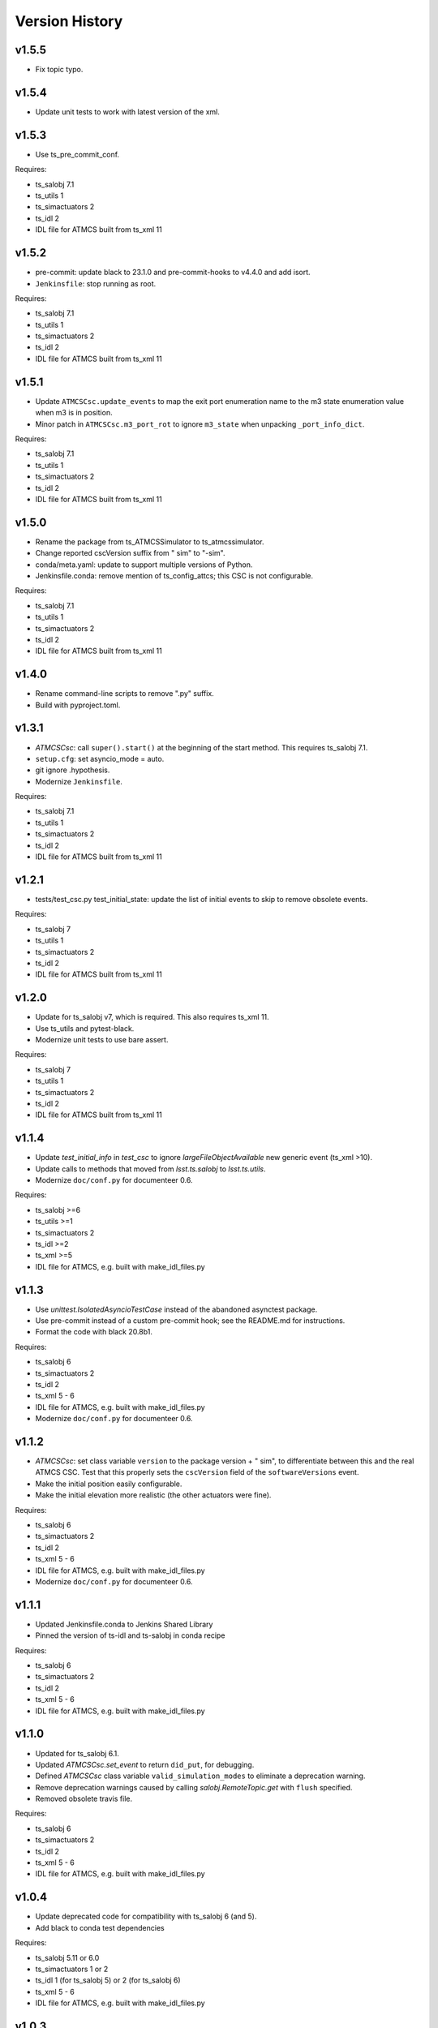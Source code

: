 .. py:currentmodule:: lsst.ts.

.. _lsst.ts.atmcssimulator.version_history:

###############
Version History
###############

v1.5.5
------

* Fix topic typo.

v1.5.4
------

* Update unit tests to work with latest version of the xml.

v1.5.3
------

* Use ts_pre_commit_conf.

Requires:

* ts_salobj 7.1
* ts_utils 1
* ts_simactuators 2
* ts_idl 2
* IDL file for ATMCS built from ts_xml 11

v1.5.2
------

* pre-commit: update black to 23.1.0 and pre-commit-hooks to v4.4.0 and add isort.
* ``Jenkinsfile``: stop running as root.

Requires:

* ts_salobj 7.1
* ts_utils 1
* ts_simactuators 2
* ts_idl 2
* IDL file for ATMCS built from ts_xml 11

v1.5.1
------

* Update ``ATMCSCsc.update_events`` to map the exit port enumeration name to the m3 state enumeration value when m3 is in position.
* Minor patch in ``ATMCSCsc.m3_port_rot`` to ignore ``m3_state`` when unpacking ``_port_info_dict``.

Requires:

* ts_salobj 7.1
* ts_utils 1
* ts_simactuators 2
* ts_idl 2
* IDL file for ATMCS built from ts_xml 11

v1.5.0
------

* Rename the package from ts_ATMCSSimulator to ts_atmcssimulator.
* Change reported cscVersion suffix from " sim" to "-sim".
* conda/meta.yaml: update to support multiple versions of Python.
* Jenkinsfile.conda: remove mention of ts_config_attcs; this CSC is not configurable.

Requires:

* ts_salobj 7.1
* ts_utils 1
* ts_simactuators 2
* ts_idl 2
* IDL file for ATMCS built from ts_xml 11

v1.4.0
------

* Rename command-line scripts to remove ".py" suffix.
* Build with pyproject.toml.

v1.3.1
------

* `ATMCSCsc`: call ``super().start()`` at the beginning of the start method.
  This requires ts_salobj 7.1.
* ``setup.cfg``: set asyncio_mode = auto.
* git ignore .hypothesis.
* Modernize ``Jenkinsfile``.

Requires:

* ts_salobj 7.1
* ts_utils 1
* ts_simactuators 2
* ts_idl 2
* IDL file for ATMCS built from ts_xml 11

v1.2.1
------

* tests/test_csc.py test_initial_state: update the list of initial events to skip to remove obsolete events.

Requires:

* ts_salobj 7
* ts_utils 1
* ts_simactuators 2
* ts_idl 2
* IDL file for ATMCS built from ts_xml 11

v1.2.0
------

* Update for ts_salobj v7, which is required.
  This also requires ts_xml 11.
* Use ts_utils and pytest-black.
* Modernize unit tests to use bare assert.

Requires:

* ts_salobj 7
* ts_utils 1
* ts_simactuators 2
* ts_idl 2
* IDL file for ATMCS built from ts_xml 11

v1.1.4
------

* Update `test_initial_info` in `test_csc` to ignore `largeFileObjectAvailable` new generic event (ts_xml >10).
* Update calls to methods that moved from `lsst.ts.salobj` to `lsst.ts.utils`.
* Modernize ``doc/conf.py`` for documenteer 0.6.

Requires:

* ts_salobj >=6
* ts_utils >=1
* ts_simactuators 2
* ts_idl >=2
* ts_xml >=5
* IDL file for ATMCS, e.g. built with make_idl_files.py

v1.1.3
------

* Use `unittest.IsolatedAsyncioTestCase` instead of the abandoned asynctest package.
* Use pre-commit instead of a custom pre-commit hook; see the README.md for instructions.
* Format the code with black 20.8b1.

Requires:

* ts_salobj 6
* ts_simactuators 2
* ts_idl 2
* ts_xml 5 - 6
* IDL file for ATMCS, e.g. built with make_idl_files.py
* Modernize ``doc/conf.py`` for documenteer 0.6.

v1.1.2
------

* `ATMCSCsc`: set class variable ``version`` to the package version + " sim", to differentiate between this and the real ATMCS CSC.
  Test that this properly sets the ``cscVersion`` field of the ``softwareVersions`` event.
* Make the initial position easily configurable.
* Make the initial elevation more realistic (the other actuators were fine).

Requires:

* ts_salobj 6
* ts_simactuators 2
* ts_idl 2
* ts_xml 5 - 6
* IDL file for ATMCS, e.g. built with make_idl_files.py
* Modernize ``doc/conf.py`` for documenteer 0.6.

v1.1.1
------

* Updated Jenkinsfile.conda to Jenkins Shared Library
* Pinned the version of ts-idl and ts-salobj in conda recipe

Requires:

* ts_salobj 6
* ts_simactuators 2
* ts_idl 2
* ts_xml 5 - 6
* IDL file for ATMCS, e.g. built with make_idl_files.py

v1.1.0
------

* Updated for ts_salobj 6.1.
* Updated `ATMCSCsc.set_event` to return ``did_put``, for debugging.
* Defined `ATMCSCsc` class variable ``valid_simulation_modes`` to eliminate a deprecation warning.
* Remove deprecation warnings caused by calling `salobj.RemoteTopic.get` with ``flush`` specified.
* Removed obsolete travis file.

Requires:

* ts_salobj 6
* ts_simactuators 2
* ts_idl 2
* ts_xml 5 - 6
* IDL file for ATMCS, e.g. built with make_idl_files.py

v1.0.4
------

* Update deprecated code for compatibility with ts_salobj 6 (and 5).
* Add black to conda test dependencies

Requires:

* ts_salobj 5.11 or 6.0
* ts_simactuators 1 or 2
* ts_idl 1 (for ts_salobj 5) or 2 (for ts_salobj 6)
* ts_xml 5 - 6
* IDL file for ATMCS, e.g. built with make_idl_files.py

v1.0.3
------

* Update for compatibility with ts_salobj 5.13.

Requires:

* ts_salobj 5.11
* ts_simactuators 1.0
* ts_idl 1
* ts_xml 5
* IDL file for ATMCS, e.g. built with make_idl_files.py

v1.0.2
------

* Add a test that code is formatted with black.
  This requires ts_salobj 5.11.
* Add a test for ``bin/run_atmcs_simulator.py``.
* Fix f strings with no {}.
* Remove ``sudo: false`` from ``.travis.yml``.

Requires:

* ts_salobj 5.11
* ts_simactuators 1.0
* ts_idl 1
* ts_xml 5
* IDL file for ATMCS, e.g. built with make_idl_files.py

v1.0.1
------

* Include conda package build configuration.
* Added a Jenkinsfile to support continuous integration and to build conda packages.
* Fix Jenkinsfile for CI job.

Requires:

* ts_salobj 5.4
* ts_simactuators 1.0
* ts_idl 1
* ts_xml 5
* IDL file for ATMCS, e.g. built with make_idl_files.py

v1.0.0
------=

First release. No changes from v0.11.0.

Requires:

* ts_salobj 5.4
* ts_simactuators 1.0
* ts_idl 1
* ts_xml 5
* IDL file for ATMCS, e.g. built with make_idl_files.py

v0.11.0
------=

Major * Update for a change to the XML.
* Updated test_csc.py to use `lsst.ts.salobj.BaseCscTestCase`.
* Added a revision history.
* Code formatted by ``black``, with a pre-commit hook to enforce this. See the README file for configuration instructions.

Requires:

* ts_salobj 5.4
* ts_simactuators 0.1
* ts_idl 1
* ts_xml 5
* IDL file for ATMCS, e.g. built with make_idl_files.py

v0.10.1
------=

Major * Added jenkins build.

Requires:

* ts_salobj 5.2
* ts_simactuators 0.1
* ts_idl 1
* IDL file for ATMCS, e.g. built with make_idl_files.py

v0.10.0
------=

Major * Update to use ts_simactuators.
* Update unit tests to use asynctest.

Requires:

* ts_salobj 5.2
* ts_simactuators 0.1
* ts_idl 1
* IDL file for ATMCS, e.g. built with make_idl_files.py

v0.9.0
------

Major * Update for ts_salobj 5.2.
* Use simulation_mode instead of initial_simulation_mode

Requires:

* ts_salobj 5.2
* ts_idl 1
* IDL file for ATMCS, e.g. built with make_idl_files.py

v0.8.3
------

Make bin/run_atmcs_simulator.py executable (chmod +x).

Requirements:
* ts_salobj 4.5 or 5
* ts_idl
* IDL file for ATMCS, e.g. built with make_idl_files.py

v0.8.2
------

Major * Allow using the package without scons.

Other * Fix a bug in TPVAJ.pva.
* Modernize calling `BaseCsc.fault` to simplify the code and eliminate a deprecation warning.

Requirements:

* ts_salobj 4.5 or 5
* ts_idl
* IDL file for ATMCS, e.g. built with make_idl_files.py

v0.8.1
------

* Make sure M3 moves always display "in motion" state.
* Fix a unit test broken by a new generic event.

Requirements:

* ts_salobj v4.4
* ts_idl
* IDL file for ATMCS, e.g. built with make_idl_files.py

v0.8.0
------

Major Output the new positionLimits event.

Requirements:

* ts_salobj v4.4
* ts_idl
* IDL file for ATMCS, e.g. built with make_idl_files.py

v0.7.0
------

Major * Update for changes to ATMCS topics
* Most telemetry topic fields are now arrays.
* Added a few fields to the trackTarget command and target event.

Requirements:

* ts_salobj v4.4 or later
* ts_idl
* ATMCS IDL files, e.g. built with make_idl_files.py

v0.6.0
------

Major * Use OpenSplice dds.
* Do not enable unused axes.

Requirements:

* ts_salobj 4
* ts_idl
